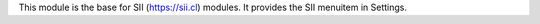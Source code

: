 This module is the base for SII (https://sii.cl) modules. It provides the
SII menuitem in Settings.
